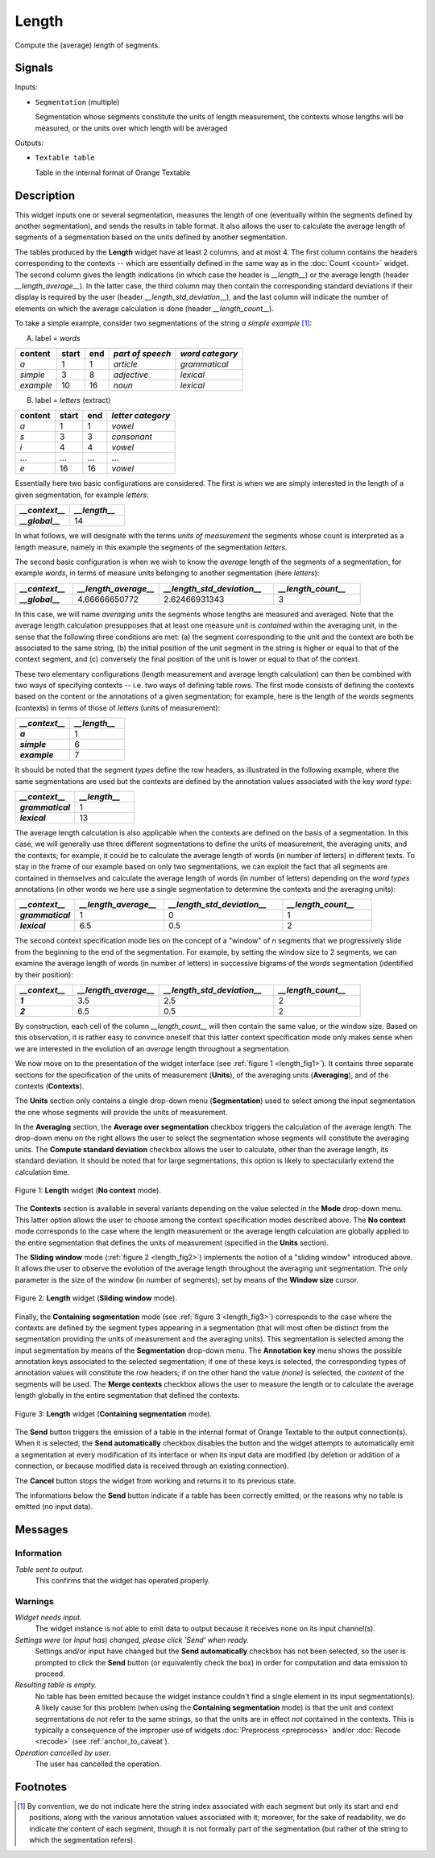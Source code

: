 .. meta::
   :description: Orange Textable documentation, Length widget
   :keywords: Orange, Textable, documentation, Length, widget

.. _Length:

Length
======

.. image:: ../figures/Length_54.png

Compute the (average) length of segments.

Signals
-------

Inputs:

- ``Segmentation`` (multiple)

  Segmentation whose segments constitute the units of length measurement, 
  the contexts whose lengths will be measured, or the units over which length
  will be averaged
  

Outputs:

- ``Textable table``

  Table in the internal format of Orange Textable


Description
-----------

This widget inputs one or several segmentation, measures the length of one
(eventually within the segments defined by another segmentation), and sends
the results in table format. It also allows the user to calculate the average
length of segments of a segmentation based on the units defined by another
segmentation.

The tables produced by the **Length** widget have at least 2 columns, and at
most 4. The first column contains the headers corresponding to the contexts --
which are essentially defined in the same way as in the :doc:`Count <count>` widget.
The second column gives the length indications (in which case the header is
*__length__*) or the average length (header *__length_average__*). In the
latter case, the third column may then contain the corresponding standard
deviations if their display is required by the user (header
*__length_std_deviation__*), and the last column will indicate the number of
elements on which the average calculation is done (header *__length_count__*).

To take a simple example, consider two segmentations of the string *a simple
example* [#]_:

A) label = *words*

===========  =======  =====  ==================  =================
 content      start    end    *part of speech*    *word category*
===========  =======  =====  ==================  =================
 *a*          1        1      *article*           *grammatical*
 *simple*     3        8      *adjective*         *lexical*
 *example*    10       16     *noun*              *lexical*
===========  =======  =====  ==================  =================

B) label = *letters* (extract)

=========  =======  =====  ===================
 content    start    end    *letter category*
=========  =======  =====  ===================
 *a*        1        1      *vowel*
 *s*        3        3      *consonant*
 *i*        4        4      *vowel*
 ...        ...      ...    ...
 *e*        16       16     *vowel*
=========  =======  =====  ===================

Essentially here two basic configurations are considered. The first is when we
are simply interested in the length of a given segmentation, for example
*letters*:

.. csv-table::
    :header: *__context__*, *__length__*
    :stub-columns: 1
    :widths: 2 2

    *__global__*,    14

In what follows, we will designate with the terms *units of measurement* the
segments whose count is interpreted as a length measure, namely in this
example the segments of the segmentation *letters*.

The second basic configuration is when we wish to know the *average* length of
the segments of a segmentation, for example *words*, in terms of measure
units belonging to another segmentation (here *letters*):

.. csv-table::
    :header: *__context__*, *__length_average__*, *__length_std_deviation__*, *__length_count__*
    :stub-columns: 1
    :widths: 2 3 4 3

    *__global__*,   4.66666650772,  2.62466931343,  3
    
In this case, we will name *averaging units* the segments whose lengths are
measured and averaged. Note that the average length calculation presupposes
that at least one measure unit is *contained* within the averaging unit, in
the sense that the following three conditions are met: (a) the segment
corresponding to the unit and the context are both be associated to the same
string, (b) the initial position of the unit segment in the string is higher
or equal to that of the context segment, and (c) conversely the final position
of the unit is lower or equal to that of the context.

These two elementary configurations (length measurement and average length
calculation) can then be combined with two ways of specifying contexts -- i.e.
two ways of defining table rows. The first mode consists of defining the
contexts based on the content or the annotations of a given segmentation; for
example, here is the length of the *words* segments (contexts) in terms of
those of *letters* (units of measurement):

.. csv-table::
    :header: *__context__*, *__length__*
    :stub-columns: 1
    :widths: 2 2

    *a*,        1
    *simple*,   6
    *example*,  7
    
It should be noted that the segment *types* define the row headers, as
illustrated in the following example, where the same segmentations are used
but the contexts are defined by the annotation values associated with the key
*word type*:

.. csv-table::
    :header: *__context__*, *__length__*
    :stub-columns: 1
    :widths: 2 2

    *grammatical*,  1
    *lexical*,      13
    
The average length calculation is also applicable when the contexts are
defined on the basis of a segmentation. In this case, we will generally use
three different segmentations to define the units of measurement, the
averaging units, and the contexts; for example, it could be to calculate the
average length of words (in number of letters) in different texts. To stay in
the frame of our example based on only two segmentations, we can exploit the
fact that all segments are contained in themselves and calculate the average
length of words (in number of letters) depending on the *word types*
annotations (in other words we here use a single segmentation to determine the
contexts and the averaging units):

.. csv-table::
    :header: *__context__*, *__length_average__*, *__length_std_deviation__*, *__length_count__*
    :stub-columns: 1
    :widths: 2 3 4 3
    
    *grammatical*,  1,  0,  1
    *lexical*,  6.5,  0.5,  2

The second context specification mode lies on the concept of a "window" of *n*
segments that we progressively slide from the beginning to the end of the
segmentation. For example, by setting the window size to 2 segments, we can
examine the average length of words (in number of letters) in successive
bigrams of the *words* segmentation (identified by their position):

.. csv-table::
    :header: *__context__*, *__length_average__*, *__length_std_deviation__*, *__length_count__*
    :stub-columns: 1
    :widths: 2 3 4 3
    
    *1*,  3.5,  2.5,  2
    *2*,  6.5,  0.5,  2

By construction, each cell of the column *__length_count__* will then contain
the same value, or the window size. Based on this observation, it is rather
easy to convince oneself that this latter context specification mode only
makes sense when we are interested in the evolution of an *average* length
throughout a segmentation.

We now move on to the presentation of the widget interface (see :ref:`figure 1
<length_fig1>`). It contains three separate sections for the specification of
the units of measurement (**Units**), of the averaging units (**Averaging**),
and of the contexts (**Contexts**).

The **Units** section only contains a single drop-down menu (**Segmentation**)
used to select among the input segmentation the one whose segments will
provide the units of measurement.

In the **Averaging** section, the **Average over segmentation** checkbox
triggers the calculation of the average length. The drop-down menu on the
right allows the user to select the segmentation whose segments will
constitute the averaging units. The **Compute standard deviation** checkbox
allows the user to calculate, other than the average length, its standard
deviation. It should be noted that for large segmentations, this option is
likely to spectacularly extend the calculation time.

.. _length_fig1:

.. figure:: ../figures/Length_example.png
    :align: center
    :alt: Length widget in mode "No context"

    Figure 1: **Length** widget (**No context** mode).
    
The **Contexts** section is available in several variants depending on the
value selected in the **Mode** drop-down menu. This latter option allows the
user to choose among the context specification modes described above. The **No
context** mode corresponds to the case where the length measurement or the
average length calculation are globally applied to the entire segmentation
that defines the units of measurement (specified in the **Units** section).

The **Sliding window** mode (:ref:`figure 2 <length_fig2>`) implements the
notion of a "sliding window" introduced above. It allows the user to observe
the evolution of the average length throughout the averaging unit
segmentation. The only parameter is the size of the window (in number of
segments), set by means of the **Window size** cursor.

.. _length_fig2:

.. figure:: ../figures/count_mode_sliding_window_example.png
    :align: center
    :alt: Length widget in mode "Sliding window"

    Figure 2: **Length** widget (**Sliding window** mode).

.. _length_fig3:

Finally, the **Containing segmentation** mode (see :ref:`figure 3
<length_fig3>`) corresponds to the case where the contexts are defined by the
segment types appearing in a segmentation (that will most often be distinct
from the segmentation providing the units of measurement and the averaging
units). This segmentation is selected among the input segmentation by means of
the **Segmentation** drop-down menu. The **Annotation key** menu shows the
possible annotation keys associated to the selected segmentation; if one of
these keys is selected, the corresponding types of annotation values will
constitute the row headers; if on the other hand the value *(none)* is
selected, the *content* of the segments will be used. The **Merge contexts**
checkbox allows the user to measure the length or to calculate the average
length globally in the entire segmentation that defined the contexts.

.. figure:: ../figures/count_mode_containing_segmentation.png
    :align: center
    :alt: Length widget in mode "Containing segmentation"

    Figure 3: **Length** widget (**Containing segmentation** mode).

The **Send** button triggers the emission of a table in the internal format
of Orange Textable to the output connection(s). When it is selected, the
**Send automatically** checkbox disables the button and the widget attempts
to automatically emit a segmentation at every modification of its interface or
when its input data are modified (by deletion or addition of a connection, or
because modified data is received through an existing connection).

The **Cancel** button stops the widget from working and returns it to its previous state.

The informations below the **Send** button indicate if a table has been correctly emitted, or the
reasons why no table is emitted (no input data).

Messages
--------

Information
~~~~~~~~~~~

*Table sent to output.*
    This confirms that the widget has operated properly.

Warnings
~~~~~~~~

*Widget needs input.*
    The widget instance is not able to emit data to output because it receives
    none on its input channel(s).

*Settings were* (or *Input has*) *changed, please click 'Send' when ready.*
    Settings and/or input have changed but the **Send automatically** 
    checkbox has not been selected, so the user is prompted to click the 
    **Send** button (or equivalently check the box) in order for computation 
    and data emission to proceed.

*Resulting table is empty.*
    No table has been emitted because the widget instance couldn't find a
    single element in its input segmentation(s). A likely cause for this 
    problem (when using the **Containing segmentation** mode) is that the unit
    and context segmentations do not refer to the same strings, so that the 
    units are in effect *not* contained in the contexts. This is typically a
    consequence of the improper use of widgets :doc:`Preprocess <preprocess>` and/or
    :doc:`Recode <recode>` (see :ref:`anchor_to_caveat`).

*Operation cancelled by user.*
    The user has cancelled the operation.
        
Footnotes
---------

.. [#] By convention, we do not indicate here the string index associated with
       each segment but only its start and end positions, along with the
       various annotation values associated with it; moreover, for the sake of
       readability, we do indicate the content of each segment, though it is
       not formally part of the segmentation (but rather of the string to
       which the segmentation refers).

